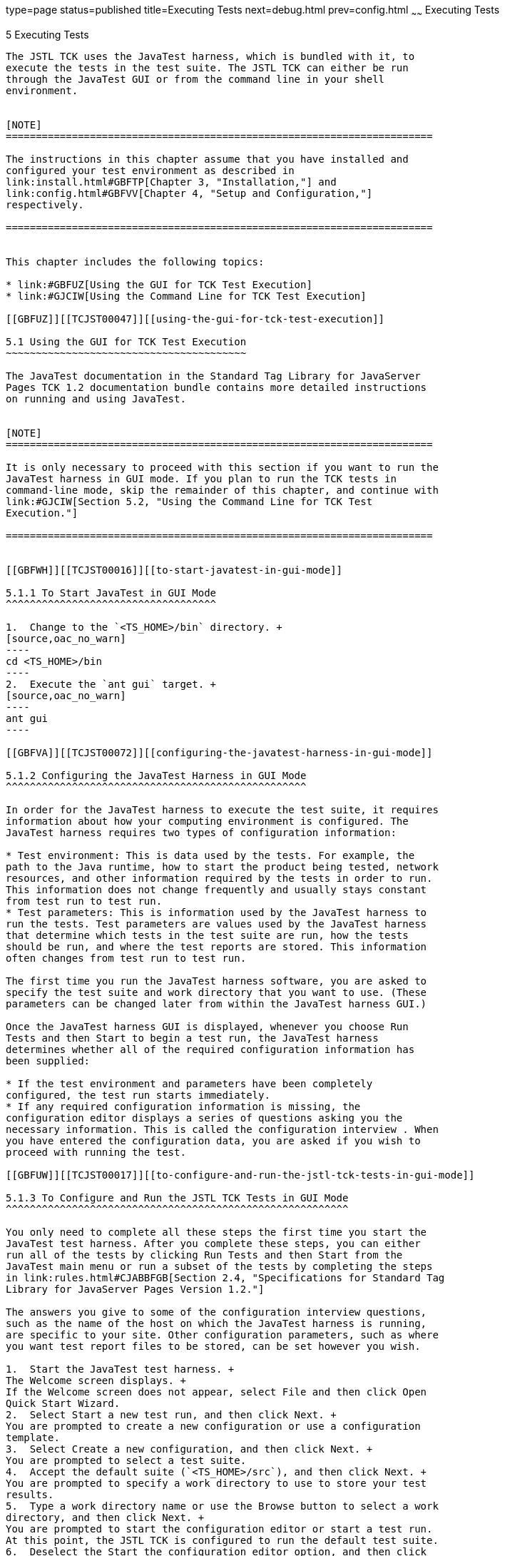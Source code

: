 type=page
status=published
title=Executing Tests
next=debug.html
prev=config.html
~~~~~~
Executing Tests
===============

[[TCJST00006]][[GBFWO]]


[[executing-tests]]
5 Executing Tests
-----------------

The JSTL TCK uses the JavaTest harness, which is bundled with it, to
execute the tests in the test suite. The JSTL TCK can either be run
through the JavaTest GUI or from the command line in your shell
environment.


[NOTE]
=======================================================================

The instructions in this chapter assume that you have installed and
configured your test environment as described in
link:install.html#GBFTP[Chapter 3, "Installation,"] and
link:config.html#GBFVV[Chapter 4, "Setup and Configuration,"]
respectively.

=======================================================================


This chapter includes the following topics:

* link:#GBFUZ[Using the GUI for TCK Test Execution]
* link:#GJCIW[Using the Command Line for TCK Test Execution]

[[GBFUZ]][[TCJST00047]][[using-the-gui-for-tck-test-execution]]

5.1 Using the GUI for TCK Test Execution
~~~~~~~~~~~~~~~~~~~~~~~~~~~~~~~~~~~~~~~~

The JavaTest documentation in the Standard Tag Library for JavaServer
Pages TCK 1.2 documentation bundle contains more detailed instructions
on running and using JavaTest.


[NOTE]
=======================================================================

It is only necessary to proceed with this section if you want to run the
JavaTest harness in GUI mode. If you plan to run the TCK tests in
command-line mode, skip the remainder of this chapter, and continue with
link:#GJCIW[Section 5.2, "Using the Command Line for TCK Test
Execution."]

=======================================================================


[[GBFWH]][[TCJST00016]][[to-start-javatest-in-gui-mode]]

5.1.1 To Start JavaTest in GUI Mode
^^^^^^^^^^^^^^^^^^^^^^^^^^^^^^^^^^^

1.  Change to the `<TS_HOME>/bin` directory. +
[source,oac_no_warn]
----
cd <TS_HOME>/bin
----
2.  Execute the `ant gui` target. +
[source,oac_no_warn]
----
ant gui
----

[[GBFVA]][[TCJST00072]][[configuring-the-javatest-harness-in-gui-mode]]

5.1.2 Configuring the JavaTest Harness in GUI Mode
^^^^^^^^^^^^^^^^^^^^^^^^^^^^^^^^^^^^^^^^^^^^^^^^^^

In order for the JavaTest harness to execute the test suite, it requires
information about how your computing environment is configured. The
JavaTest harness requires two types of configuration information:

* Test environment: This is data used by the tests. For example, the
path to the Java runtime, how to start the product being tested, network
resources, and other information required by the tests in order to run.
This information does not change frequently and usually stays constant
from test run to test run.
* Test parameters: This is information used by the JavaTest harness to
run the tests. Test parameters are values used by the JavaTest harness
that determine which tests in the test suite are run, how the tests
should be run, and where the test reports are stored. This information
often changes from test run to test run.

The first time you run the JavaTest harness software, you are asked to
specify the test suite and work directory that you want to use. (These
parameters can be changed later from within the JavaTest harness GUI.)

Once the JavaTest harness GUI is displayed, whenever you choose Run
Tests and then Start to begin a test run, the JavaTest harness
determines whether all of the required configuration information has
been supplied:

* If the test environment and parameters have been completely
configured, the test run starts immediately.
* If any required configuration information is missing, the
configuration editor displays a series of questions asking you the
necessary information. This is called the configuration interview . When
you have entered the configuration data, you are asked if you wish to
proceed with running the test.

[[GBFUW]][[TCJST00017]][[to-configure-and-run-the-jstl-tck-tests-in-gui-mode]]

5.1.3 To Configure and Run the JSTL TCK Tests in GUI Mode
^^^^^^^^^^^^^^^^^^^^^^^^^^^^^^^^^^^^^^^^^^^^^^^^^^^^^^^^^

You only need to complete all these steps the first time you start the
JavaTest test harness. After you complete these steps, you can either
run all of the tests by clicking Run Tests and then Start from the
JavaTest main menu or run a subset of the tests by completing the steps
in link:rules.html#CJABBFGB[Section 2.4, "Specifications for Standard Tag
Library for JavaServer Pages Version 1.2."]

The answers you give to some of the configuration interview questions,
such as the name of the host on which the JavaTest harness is running,
are specific to your site. Other configuration parameters, such as where
you want test report files to be stored, can be set however you wish.

1.  Start the JavaTest test harness. +
The Welcome screen displays. +
If the Welcome screen does not appear, select File and then click Open
Quick Start Wizard.
2.  Select Start a new test run, and then click Next. +
You are prompted to create a new configuration or use a configuration
template.
3.  Select Create a new configuration, and then click Next. +
You are prompted to select a test suite.
4.  Accept the default suite (`<TS_HOME>/src`), and then click Next. +
You are prompted to specify a work directory to use to store your test
results.
5.  Type a work directory name or use the Browse button to select a work
directory, and then click Next. +
You are prompted to start the configuration editor or start a test run.
At this point, the JSTL TCK is configured to run the default test suite.
6.  Deselect the Start the configuration editor option, and then click
Finish.
7.  Click Run Tests, then click Start. +
The JavaTest harness starts running the tests.
8.  To reconfigure the JavaTest test harness, do one of the following:
* Click Configuration, then click New Configuration.
* Click Configuration, then click Change Configuration.
9.  Click Report, and then click Create Report.
10. Specify the directory in which the JavaTest test harness will write
the report, and then click OK. +
A report is created, and you are asked whether you want to view it.
11. Click Yes to view the report.

[[GBFUU]][[TCJST00073]][[modifying-the-default-test-configuration-in-gui-mode]]

5.1.4 Modifying the Default Test Configuration in GUI Mode
^^^^^^^^^^^^^^^^^^^^^^^^^^^^^^^^^^^^^^^^^^^^^^^^^^^^^^^^^^

The JavaTest GUI enables you to configure numerous test options. These
options are divided into two general dialog box groups:

* Group 1: Available from the JavaTest Configure/Change Configuration
submenus, the following options are displayed in a tabbed dialog box:

** Tests to Run

** Exclude List

** Keywords

** Prior Status

** Environment

** Concurrency

** Timeout Factor
* Group 2: Available from the JavaTest Configure/Change
Configuration/Other Values submenu, or by pressing Ctrl+E, the following
options are displayed in a paged dialog box:

** Environment Files

** Test Environment

** Specify Tests to Run

** Specify an Exclude List

Note that there is some overlap between the functions in these two
dialog boxes; for those functions use the dialog box that is most
convenient for you. See the JavaTest Harness documentation or the online
help for complete information about these various options.

[[GBFVT]][[TCJST00018]][[to-run-a-subset-of-tests-in-gui-mode]]

5.1.5 To Run a Subset of Tests in GUI Mode
^^^^^^^^^^^^^^^^^^^^^^^^^^^^^^^^^^^^^^^^^^

1.  From the JavaTest main menu, click Configure, then click Change
Configuration, and then click Tests to Run. +
The tabbed Configuration Editor dialog box is displayed.
2.  Click Specify from the option list on the left.
3.  Select the tests you want to run from the displayed test tree, and
then click Done. +
You can select entire branches of the test tree, or use Ctrl+Click or
Shift+Click to select multiple tests or ranges of tests, respectively,
or select just a single test.
4.  Click Save File.
5.  Click Run Tests, and then click Start to run the tests you selected. +
Alternatively, you can right-click the test you want from the test tree
in the left section of the JavaTest main window, and choose Execute
These Tests from the menu.
6.  Click Report, and then click Create Report.
7.  Specify the directory in which the JavaTest test harness will write
the report, and then click OK. +
A report is created, and you are asked whether you want to view it.
8.  Click Yes to view the report.

[[GJCIW]][[TCJST00048]][[using-the-command-line-for-tck-test-execution]]

5.2 Using the Command Line for TCK Test Execution
~~~~~~~~~~~~~~~~~~~~~~~~~~~~~~~~~~~~~~~~~~~~~~~~~

[[GBFVW]][[TCJST00019]][[to-run-all-tests]]

5.2.1 To Run All Tests
^^^^^^^^^^^^^^^^^^^^^^

1.  Change to the `<TS_HOME>/bin` directory.
2.  Execute the `ant run.all` target to start the JavaTest run. +
This target will run all the tests in the TCK (that is, all tests under
`<TS_HOME>/src/com/sun/ts/tests/`technology and
`<TS_HOME>/src/com/sun/ts/tests/signaturetest/`technology.
3.  An alternate way of running all TCK tests is to change to the
`<TS_HOME>/src/com/sun/ts/tests/`technology directory and execute the
`ant runclient` target, then change to the
`<TS_HOME>/src/com/sun/ts/tests/signaturetest/`technology directory and
execute the same target.

[[GJCMV]][[TCJST00020]][[to-run-a-subset-a-directory-of-the-tck-tests]]

5.2.2 To Run a Subset (a Directory) of the TCK Tests)
^^^^^^^^^^^^^^^^^^^^^^^^^^^^^^^^^^^^^^^^^^^^^^^^^^^^^

1.  Change to a directory under
`<TS_HOME>/src/com/sun/ts/tests/`technology or
`<TS_HOME>/src/com/sun/ts/tests/signaturetest/`technology.
2.  Execute the `ant runclient` target to start the JavaTest run. +
If you changed to a directory that has no subdirectories, the tests in
that directory will be executed. If you changed to a directory that has
subdirectories, all the tests in the parent directory and its
subdirectories will be executed.

[[GJCOP]][[TCJST00021]][[to-run-an-individual-test]]

5.2.3 To Run an Individual Test
^^^^^^^^^^^^^^^^^^^^^^^^^^^^^^^

1.  Change to the directory that contains the test you wish to run.
2.  Execute the `ant runclient` command with the `-Dtest=`test-name
argument to run just the selected test. +
[source,oac_no_warn]
----
ant runclient -Dtest=test-name 
----
This runs only the test-name in the test directory to which you changed.
You select the test name to run by looking at the `testName` tags in the
`URLClient.java` file.

[[GJCND]][[TCJST00022]][[to-run-tests-that-failed-priorstatus]]

5.2.4 To Run Tests that Failed (PriorStatus)
^^^^^^^^^^^^^^^^^^^^^^^^^^^^^^^^^^^^^^^^^^^^

You can run certain tests based on the test's prior run status by
specifying the `priorStatus=` system property when invoking
`ant runclient`.

The following status-arguments can be used:

* `pass`
* `fail`
* `error`
* `notRun`

1.  Invoke `ant runclient` with the `priorStatus` property. +
Use commas to separate multiple arguments. +
For example, to run all the tests that had a status of failed and error
during a previous test run, you would invoke the following command: +
[source,oac_no_warn]
----
ant runclient -DpriorStatus="fail,error" 
----

[[GJGPS]][[TCJST00023]][[to-run-tests-without-reporting]]

5.2.5 To Run Tests Without Reporting
^^^^^^^^^^^^^^^^^^^^^^^^^^^^^^^^^^^^

Whenever you run tests with Ant, reports are created in the location
defined in the `report.dir` property. However, you have the option to
turn reporting off altogether.

1.  To disable reporting, set the `report.dir` property to `none`,
either on the command line or in `ts.jte`. +
For example: +
[source,oac_no_warn]
----
ant runclient -Dreport.dir="none"
----
2.  Run the tests. +
No report will be generated.


